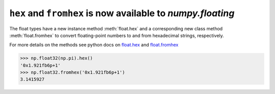 ``hex`` and ``fromhex`` is now available to `numpy.floating`
------------------------------------------------------------
The float types have a new instance method :meth:`float.hex` and a
corresponding new class method :meth:`float.fromhex` to convert
floating-point numbers to and from hexadecimal strings,
respectively.

For more details on the methods see python docs on
`float.hex <https://docs.python.org/3/library/stdtypes.html#float.hex>`__ and
`float.fromhex <https://docs.python.org/3/library/stdtypes.html#float.fromhex>`__

.. code-block:: python

    >>> np.float32(np.pi).hex()
    '0x1.921fb6p+1'
    >>> np.float32.fromhex('0x1.921fb6p+1')
    3.1415927
